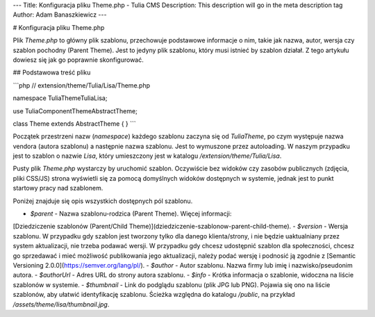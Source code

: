 ---
Title: Konfiguracja pliku Theme.php - Tulia CMS
Description: This description will go in the meta description tag
Author: Adam Banaszkiewicz
---

# Konfiguracja pliku Theme.php

Plik `Theme.php` to główny plik szablonu, przechowuje podstawowe informacje o nim, takie jak nazwa, autor,
wersja czy szablon pochodny (Parent Theme). Jest to jedyny plik szablonu, który musi istnieć by szablon działał.
Z tego artykułu dowiesz się jak go poprawnie skonfigurować.

## Podstawowa treść pliku

```php
// extension/theme/Tulia/Lisa/Theme.php

namespace Tulia\Theme\Tulia\Lisa;

use Tulia\Component\Theme\AbstractTheme;

class Theme extends AbstractTheme
{
}
```

Początek przestrzeni nazw (`namespace`) każdego szablonu zaczyna się od `Tulia\Theme`, po czym występuje nazwa vendora
(autora szablonu) a następnie nazwa szablonu.
Jest to wymuszone przez autoloading. W naszym przypadku jest to szablon o nazwie `Lisa`, który umieszczony jest w
katalogu `/extension/theme/Tulia/Lisa`.

Pusty plik `Theme.php` wystarczy by uruchomić szablon. Oczywiście bez widoków czy zasobów publicznych
(zdjęcia, pliki CSS/JS) strona wyświetli się za pomocą domyślnych widoków dostępnych w systemie, jednak jest to punkt
startowy pracy nad szablonem.

Poniżej znajduje się opis wszystkich dostępnych pól szablonu.

- `$parent` - Nazwa szablonu-rodzica (Parent Theme). Więcej informacji:
[Dziedziczenie szablonów (Parent/Child Theme)](dziedziczenie-szablonow-parent-child-theme).
- `$version` - Wersja szablonu. W przypadku gdy
szablon jest tworzony tylko dla danego klienta/strony, i nie będzie uaktualniany przez system aktualizacji, nie trzeba
podawać wersji. W przypadku gdy chcesz udostępnić szablon dla społeczności, chcesz go sprzedawać i mieć możliwość
publikowania jego aktualizacji, należy podać wersję i podnosić ją zgodnie z [Semantic Versioning 2.0.0](https://semver.org/lang/pl/).
- `$author` - Autor szablonu. Nazwa firmy lub imię i nazwisko/pseudonim autora.
- `$authorUrl` - Adres URL do strony autora szablonu.
- `$info` - Krótka informacja o szablonie, widoczna na liście szablonów w systemie.
- `$thumbnail` - Link do podglądu szablonu (plik JPG lub PNG). Pojawia się ono na liście szablonów, aby ułatwić identyfikację szablonu. Ścieżka względna do katalogu `/public`, na przykład `/assets/theme/lisa/thumbnail.jpg`.
